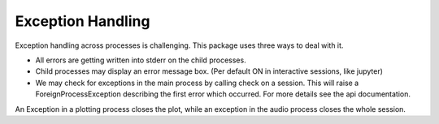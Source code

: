 Exception Handling
==================

Exception handling across processes is challenging.
This package uses three ways to deal with it.

- All errors are getting written into stderr on the child processes.

- Child processes may display an error message box. (Per default ON in interactive sessions, like jupyter)

- We may check for exceptions in the main process by calling check on a session.
  This will raise a ForeignProcessException describing the first error which occurred.
  For more details see the api documentation.

An Exception in a plotting process closes the plot, while an exception in the audio process closes the whole session.